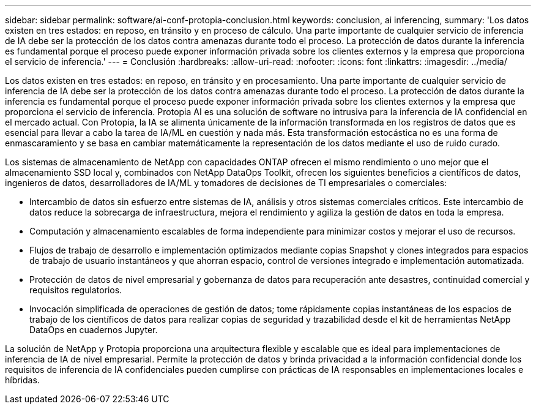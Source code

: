 ---
sidebar: sidebar 
permalink: software/ai-conf-protopia-conclusion.html 
keywords: conclusion, ai inferencing, 
summary: 'Los datos existen en tres estados: en reposo, en tránsito y en proceso de cálculo.  Una parte importante de cualquier servicio de inferencia de IA debe ser la protección de los datos contra amenazas durante todo el proceso.  La protección de datos durante la inferencia es fundamental porque el proceso puede exponer información privada sobre los clientes externos y la empresa que proporciona el servicio de inferencia.' 
---
= Conclusión
:hardbreaks:
:allow-uri-read: 
:nofooter: 
:icons: font
:linkattrs: 
:imagesdir: ../media/


[role="lead"]
Los datos existen en tres estados: en reposo, en tránsito y en procesamiento.  Una parte importante de cualquier servicio de inferencia de IA debe ser la protección de los datos contra amenazas durante todo el proceso.  La protección de datos durante la inferencia es fundamental porque el proceso puede exponer información privada sobre los clientes externos y la empresa que proporciona el servicio de inferencia.  Protopia AI es una solución de software no intrusiva para la inferencia de IA confidencial en el mercado actual.  Con Protopia, la IA se alimenta únicamente de la información transformada en los registros de datos que es esencial para llevar a cabo la tarea de IA/ML en cuestión y nada más.  Esta transformación estocástica no es una forma de enmascaramiento y se basa en cambiar matemáticamente la representación de los datos mediante el uso de ruido curado.

Los sistemas de almacenamiento de NetApp con capacidades ONTAP ofrecen el mismo rendimiento o uno mejor que el almacenamiento SSD local y, combinados con NetApp DataOps Toolkit, ofrecen los siguientes beneficios a científicos de datos, ingenieros de datos, desarrolladores de IA/ML y tomadores de decisiones de TI empresariales o comerciales:

* Intercambio de datos sin esfuerzo entre sistemas de IA, análisis y otros sistemas comerciales críticos.  Este intercambio de datos reduce la sobrecarga de infraestructura, mejora el rendimiento y agiliza la gestión de datos en toda la empresa.
* Computación y almacenamiento escalables de forma independiente para minimizar costos y mejorar el uso de recursos.
* Flujos de trabajo de desarrollo e implementación optimizados mediante copias Snapshot y clones integrados para espacios de trabajo de usuario instantáneos y que ahorran espacio, control de versiones integrado e implementación automatizada.
* Protección de datos de nivel empresarial y gobernanza de datos para recuperación ante desastres, continuidad comercial y requisitos regulatorios.
* Invocación simplificada de operaciones de gestión de datos; tome rápidamente copias instantáneas de los espacios de trabajo de los científicos de datos para realizar copias de seguridad y trazabilidad desde el kit de herramientas NetApp DataOps en cuadernos Jupyter.


La solución de NetApp y Protopia proporciona una arquitectura flexible y escalable que es ideal para implementaciones de inferencia de IA de nivel empresarial.  Permite la protección de datos y brinda privacidad a la información confidencial donde los requisitos de inferencia de IA confidenciales pueden cumplirse con prácticas de IA responsables en implementaciones locales e híbridas.
